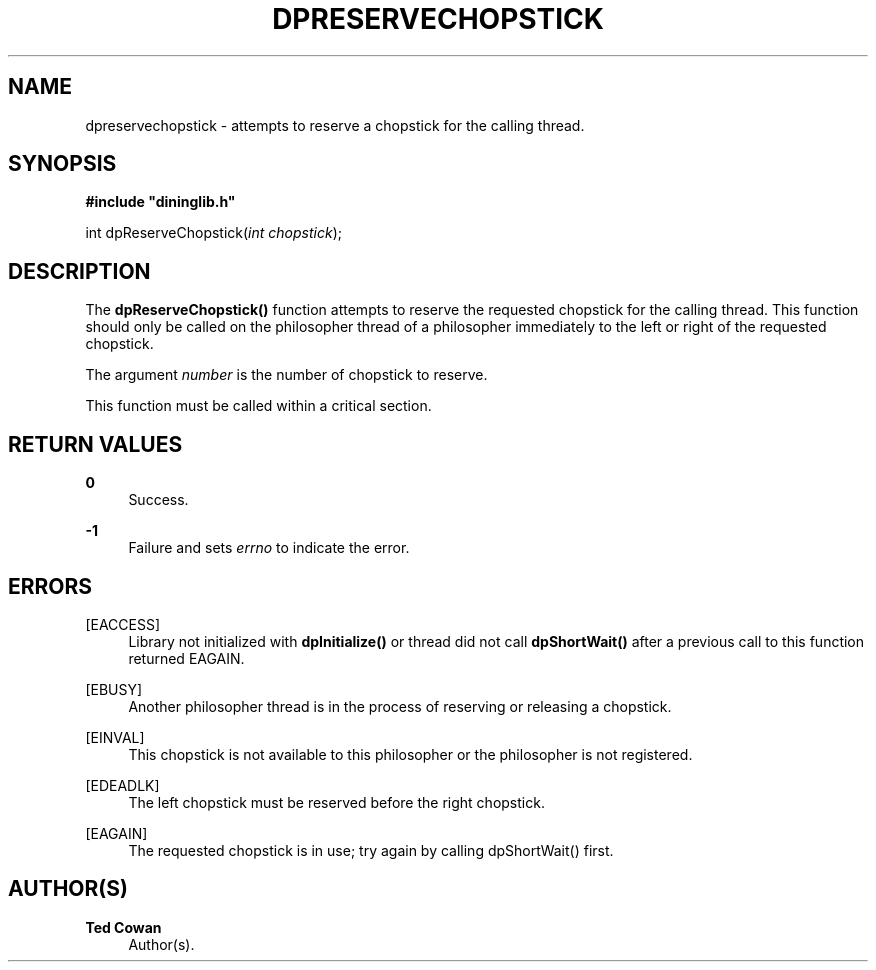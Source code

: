 '\" t
.\"     Title: dpreservechopstick
.\"    Author: Ted Cowan
.\" Generator: Asciidoctor 1.5.5
.\"      Date: 2019-03-08
.\"    Manual: \ \&
.\"    Source: \ \&
.\"  Language: English
.\"
.TH "DPRESERVECHOPSTICK" "3" "2019-03-08" "\ \&" "\ \&"
.ie \n(.g .ds Aq \(aq
.el       .ds Aq '
.ss \n[.ss] 0
.nh
.ad l
.de URL
\\$2 \(laURL: \\$1 \(ra\\$3
..
.if \n[.g] .mso www.tmac
.LINKSTYLE blue R < >
.SH "NAME"
dpreservechopstick \- attempts to reserve a chopstick for the calling thread.
.SH "SYNOPSIS"
.sp
\fB#include "dininglib.h"\fP
.sp
int dpReserveChopstick(\fIint\fP \fIchopstick\fP);
.SH "DESCRIPTION"
.sp
The \fBdpReserveChopstick()\fP function attempts to reserve the requested chopstick for the calling thread.  This function should only be called on the philosopher thread of a philosopher immediately to the left or right of the requested chopstick.
.sp
The argument \fInumber\fP is the number of chopstick to reserve.
.sp
This function must be called within a critical section.
.SH "RETURN VALUES"
.sp
\fB0\fP
.RS 4
Success.
.RE
.sp
\fB\-1\fP
.RS 4
Failure and sets \fIerrno\fP to indicate the error.
.RE
.SH "ERRORS"
.sp
[EACCESS]
.RS 4
Library not initialized with \fBdpInitialize()\fP or thread did not call \fBdpShortWait()\fP after a previous call to this function returned EAGAIN.
.RE
.sp
[EBUSY]
.RS 4
Another philosopher thread is in the process of reserving or releasing a chopstick.
.RE
.sp
[EINVAL]
.RS 4
This chopstick is not available to this philosopher or the philosopher is not registered.
.RE
.sp
[EDEADLK]
.RS 4
The left chopstick must be reserved before the right chopstick.
.RE
.sp
[EAGAIN]
.RS 4
The requested chopstick is in use; try again by calling dpShortWait() first.
.RE
.SH "AUTHOR(S)"
.sp
\fBTed Cowan\fP
.RS 4
Author(s).
.RE